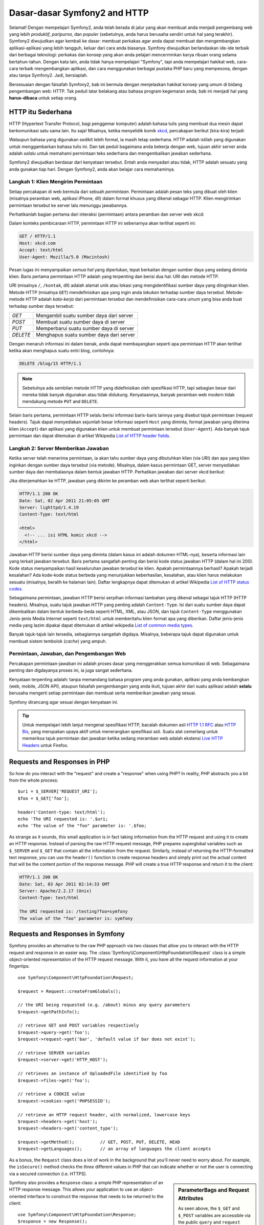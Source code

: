 .. index::
   single: Dasar-dasar Symfony2

Dasar-dasar Symfony2 and HTTP
=============================

Selamat! Dengan mempelajari Symfony2, anda telah berada di jalur yang akan membuat
anda menjadi pengembang web yang lebih *produktif*, *paripurna*, dan *populer*
(sebetulnya, anda harus berusaha sendiri untuk hal yang terakhir).
Symfony2 diwujudkan agar kembali ke dasar: membuat perkakas agar anda
dapat membuat dan mengembangkan aplikasi-aplikasi yang lebih tangguh,
keluar dari cara anda biasanya. Symfony diwujudkan berlandaskan ide-ide terbaik
dari berbagai teknologi: perkakas dan konsep yang akan anda pelajari mencerminkan
karya ribuan orang selama bertahun-tahun. Dengan kata lain, anda tidak hanya
mempelajari "Symfony", tapi anda mempelajari hakikat web, cara-cara terbaik
mengembangkan aplikasi, dan cara menggunakan berbagai pustaka PHP baru yang mempesona,
dengan atau tanpa Symfony2. Jadi, bersiaplah.

Bersesuaian dengan falsafah Symfony2, bab ini bermula dengan menjelaskan
hakikat konsep yang umum di bidang pengembangan web: HTTP. Tak peduli latar
belakang atau bahasa program kegemaran anda, bab ini menjadi hal
yang **harus-dibaca** untuk setiap orang.

HTTP itu Sederhana
------------------

HTTP (Hypertext Transfer Protocol, bagi penggemar komputer) adalah bahasa tulis
yang membuat dua mesin dapat berkomunikasi satu sama lain. Itu saja!
Misalnya, ketika menyelidik komik `xkcd`_, percakapan berikut (kira-kira) terjadi:

.. image:: /images/http-xkcd.png
   :align: center

Walaupun bahasa yang digunakan sedikit lebih formal, ia masih tetap sederhana.
HTTP adalah istilah yang digunakan untuk menggambarkan bahasa tulis ini.
Dan tak peduli bagaimana anda bekerja dengan web, tujuan akhir server anda adalah
*selalu* untuk memahami permintaan teks sederhana dan mengembalikan jawaban
sederhana.

Symfony2 diwujudkan berdasar dari kenyataan tersebut. Entah anda menyadari
atau tidak, HTTP adalah sesuatu yang anda gunakan tiap hari. Dengan Symfony2,
anda akan belajar cara memahaminya.

.. index::
   single: HTTP; Paradigma Permintaan-jawaban

Langkah 1: Klien Mengirim Permintaan
~~~~~~~~~~~~~~~~~~~~~~~~~~~~~~~~~~~~

Setiap percakapan di web bermula dari sebuah *permintaan*. Permintaan adalah
pesan teks yang dibuat oleh klien (misalnya peramban web, aplikasi iPhone, dll)
dalam format khusus yang dikenal sebagai HTTP. Klien mengirimkan
permintaan tersebut ke server lalu menunggu jawabannya.

Perhatikanlah bagian pertama dari interaksi (permintaan) antara peramban
dan server web xkcd:

.. image:: /images/http-xkcd-request.png
   :align: center

Dalam konteks pembicaraan HTTP, permintaan HTTP ini sebenarnya akan terlihat
seperti ini:

.. code-block:: text

    GET / HTTP/1.1
    Host: xkcd.com
    Accept: text/html
    User-Agent: Mozilla/5.0 (Macintosh)

Pesan lugas ini menyampaikan *semua hal* yang diperlukan, tepat berkaitan
dengan sumber daya yang sedang diminta klien. Baris pertama permintaan
HTTP adalah yang terpenting dan berisi dua hal: URI dan metode HTTP.

URI (misalnya ``/``, ``/kontak``, dll) adalah alamat unik atau lokasi
yang mengidentifikasi sumber daya yang diinginkan klien. Metode HTTP
(misalnya ``GET``) mendefinisikan apa yang ingin anda *lakukan* terhadap
sumber daya tersebut. Metode-metode HTTP adalah *kata-kerja* dari permintaan
tersebut dan mendefinisikan cara-cara umum yang bisa anda buat terhadap
sumber daya tersebut:

+----------+-----------------------------------------+
| *GET*    | Mengambil suatu sumber daya dari server |
+----------+-----------------------------------------+
| *POST*   | Membuat suatu sumber daya di server     |
+----------+-----------------------------------------+
| *PUT*    | Memperbarui suatu sumber daya di server |
+----------+-----------------------------------------+
| *DELETE* | Menghapus suatu sumber daya dari server |
+----------+-----------------------------------------+

Dengan menaruh informasi ini dalam benak, anda dapat membayangkan seperti
apa permintaan HTTP akan terlihat ketika akan menghapus suatu entri blog,
contohnya:

.. code-block:: text

    DELETE /blog/15 HTTP/1.1

.. note::

    Sebetulnya ada sembilan metode HTTP yang didefinisikan oleh
    spesifikasi HTTP, tapi sebagian besar dari mereka tidak banyak digunakan
    atau tidak didukung. Kenyataannya, banyak peramban web modern tidak
    mendukung metode ``PUT`` and ``DELETE``.

Selain baris pertama, permintaan HTTP selalu berisi informasi baris-baris
lainnya yang disebut tajuk permintaan (request headers). Tajuk dapat
menyediakan sejumlah besar informasi seperti ``Host`` yang diminta, format
jawaban yang diterima klien (``Accept``) dan aplikasi yang digunakan klien
untuk membuat permintaan tersebut (``User-Agent``). Ada banyak tajuk permintaan
dan dapat ditemukan di artikel Wikipedia `List of HTTP header fields`_.

Langkah 2: Server Memberikan Jawaban
~~~~~~~~~~~~~~~~~~~~~~~~~~~~~~~~~~~~

Ketika server telah menerima permintaan, ia akan tahu sumber daya yang dibutuhkan
klien (via URI) dan apa yang klien inginkan dengan sumber daya tersebut
(via metode). Misalnya, dalam kasus permintaan GET, server menyediakan sumber
daya dan membalasnya dalam bentuk jawaban HTTP. Perhatikan jawaban dari server
xkcd berikut:

.. image:: /images/http-xkcd.png
   :align: center

Jika diterjemahkan ke HTTP, jawaban yang dikirim ke peramban web akan terlihat
seperti berikut:

.. code-block:: text

    HTTP/1.1 200 OK
    Date: Sat, 02 Apr 2011 21:05:05 GMT
    Server: lighttpd/1.4.19
    Content-Type: text/html

    <html>
      <!-- ... isi HTML komic xkcd -->
    </html>

Jawaban HTTP berisi sumber daya yang diminta (dalam kasus ini adalah dokumen
HTML-nya), beserta informasi lain yang terkait jawaban tersebut. Baris pertama
sangatlah penting dan berisi kode status jawaban HTTP (dalam hal ini 200).
Kode status menyampaikan hasil keseluruhan jawaban tersebut ke klien. Apakah
permintaannya berhasil? Apakah terjadi kesalahan? Ada kode-kode status berbeda
yang menunjukkan keberhasilan, kesalahan, atau klien harus melakukan sesuatu
(misalnya, beralih ke halaman lain). Daftar lengkapnya dapat ditemukan di
artikel Wikipedia `List of HTTP status codes`_.

Sebagaimana permintaan, jawaban HTTP berisi serpihan informasi tambahan
yang dikenal sebagai tajuk HTTP (HTTP headers). Misalnya, suatu tajuk jawaban
HTTP yang penting adalah ``Content-Type``. Isi dari suatu sumber daya dapat
dikembalikan dalam bentuk berbeda-beda seperti HTML, XML, atau JSON, dan
tajuk ``Content-Type`` menggunakan Jenis-jenis Media Internet seperti
``text/html`` untuk memberitahu klien format apa yang diberikan. Daftar
jenis-jenis media yang lazim dipakai dapat ditemukan di artikel wikipedia
`List of common media types`_.

Banyak tajuk-tajuk lain tersedia, sebagiannya sangatlah digdaya. Misalnya, beberapa
tajuk dapat digunakan untuk membuat sistem tembolok (*cache*) yang ampuh.

Permintaan, Jawaban, dan Pengembangan Web
~~~~~~~~~~~~~~~~~~~~~~~~~~~~~~~~~~~~~~~~~

Percakapan permintaan-jawaban ini adalah proses dasar yang menggerakkan
semua komunikasi di web. Sebagaimana penting dan digdayanya proses ini,
ia juga sangat sederhana.

Kenyataan terpenting adalah: tanpa memandang bahasa program yang anda gunakan,
aplikasi yang anda kembangkan (web, mobile, JSON API), ataupun falsafah
pengembangan yang anda ikuti, tujuan akhir dari suatu aplikasi
adalah **selalu** berusaha mengerti setiap permintaan dan membuat
serta memberikan jawaban yang sesuai.

Symfony dirancang agar sesuai dengan kenyataan ini.

.. tip::

    Untuk mempelajari lebih lanjut mengenai spesifikasi HTTP, bacalah dokumen
    asli `HTTP 1.1 RFC`_ atau `HTTP Bis`_, yang merupakan upaya aktif untuk
    menerangkan spesifikasi asli. Suatu alat cemerlang untuk memeriksa tajuk
    permintaan dan jawaban ketika sedang meramban web adalah ekstensi
    `Live HTTP Headers`_ untuk Firefox.

.. index::
   single: Dasar-dasar Symfony2; Permintaan dan jawaban

Requests and Responses in PHP
-----------------------------

So how do you interact with the "request" and create a "response" when using
PHP? In reality, PHP abstracts you a bit from the whole process::

    $uri = $_SERVER['REQUEST_URI'];
    $foo = $_GET['foo'];

    header('Content-type: text/html');
    echo 'The URI requested is: '.$uri;
    echo 'The value of the "foo" parameter is: '.$foo;

As strange as it sounds, this small application is in fact taking information
from the HTTP request and using it to create an HTTP response. Instead of
parsing the raw HTTP request message, PHP prepares superglobal variables
such as ``$_SERVER`` and ``$_GET`` that contain all the information from
the request. Similarly, instead of returning the HTTP-formatted text response,
you can use the ``header()`` function to create response headers and simply
print out the actual content that will be the content portion of the response
message. PHP will create a true HTTP response and return it to the client:

.. code-block:: text

    HTTP/1.1 200 OK
    Date: Sat, 03 Apr 2011 02:14:33 GMT
    Server: Apache/2.2.17 (Unix)
    Content-Type: text/html

    The URI requested is: /testing?foo=symfony
    The value of the "foo" parameter is: symfony

Requests and Responses in Symfony
---------------------------------

Symfony provides an alternative to the raw PHP approach via two classes that
allow you to interact with the HTTP request and response in an easier way.
The :class:`Symfony\\Component\\HttpFoundation\\Request` class is a simple
object-oriented representation of the HTTP request message. With it, you
have all the request information at your fingertips::

    use Symfony\Component\HttpFoundation\Request;

    $request = Request::createFromGlobals();

    // the URI being requested (e.g. /about) minus any query parameters
    $request->getPathInfo();

    // retrieve GET and POST variables respectively
    $request->query->get('foo');
    $request->request->get('bar', 'default value if bar does not exist');

    // retrieve SERVER variables
    $request->server->get('HTTP_HOST');

    // retrieves an instance of UploadedFile identified by foo
    $request->files->get('foo');

    // retrieve a COOKIE value
    $request->cookies->get('PHPSESSID');

    // retrieve an HTTP request header, with normalized, lowercase keys
    $request->headers->get('host');
    $request->headers->get('content_type');

    $request->getMethod();          // GET, POST, PUT, DELETE, HEAD
    $request->getLanguages();       // an array of languages the client accepts

As a bonus, the ``Request`` class does a lot of work in the background that
you'll never need to worry about. For example, the ``isSecure()`` method
checks the *three* different values in PHP that can indicate whether or not
the user is connecting via a secured connection (i.e. HTTPS).

.. sidebar:: ParameterBags and Request Attributes

    As seen above, the ``$_GET`` and ``$_POST`` variables are accessible via
    the public ``query`` and ``request`` properties respectively. Each of
    these objects is a :class:`Symfony\\Component\\HttpFoundation\\ParameterBag`
    object, which has methods like
    :method:`Symfony\\Component\\HttpFoundation\\ParameterBag::get`,
    :method:`Symfony\\Component\\HttpFoundation\\ParameterBag::has`,
    :method:`Symfony\\Component\\HttpFoundation\\ParameterBag::all` and more.
    In fact, every public property used in the previous example is some instance
    of the ParameterBag.

    .. _book-fundamentals-attributes:

    The Request class also has a public ``attributes`` property, which holds
    special data related to how the application works internally. For the
    Symfony2 framework, the ``attributes`` holds the values returned by the
    matched route, like ``_controller``, ``id`` (if you have an ``{id}``
    wildcard), and even the name of the matched route (``_route``). The
    ``attributes`` property exists entirely to be a place where you can
    prepare and store context-specific information about the request.

Symfony also provides a ``Response`` class: a simple PHP representation of
an HTTP response message. This allows your application to use an object-oriented
interface to construct the response that needs to be returned to the client::

    use Symfony\Component\HttpFoundation\Response;
    $response = new Response();

    $response->setContent('<html><body><h1>Hello world!</h1></body></html>');
    $response->setStatusCode(200);
    $response->headers->set('Content-Type', 'text/html');

    // prints the HTTP headers followed by the content
    $response->send();

If Symfony offered nothing else, you would already have a toolkit for easily
accessing request information and an object-oriented interface for creating
the response. Even as you learn the many powerful features in Symfony, keep
in mind that the goal of your application is always *to interpret a request
and create the appropriate response based on your application logic*.

.. tip::

    The ``Request`` and ``Response`` classes are part of a standalone component
    included with Symfony called HttpFoundation. This component can be
    used entirely independently of Symfony and also provides classes for handling
    sessions and file uploads.

The Journey from the Request to the Response
--------------------------------------------

Like HTTP itself, the ``Request`` and ``Response`` objects are pretty simple.
The hard part of building an application is writing what comes in between.
In other words, the real work comes in writing the code that interprets the
request information and creates the response.

Your application probably does many things, like sending emails, handling
form submissions, saving things to a database, rendering HTML pages and protecting
content with security. How can you manage all of this and still keep your
code organized and maintainable?

Symfony was created to solve these problems so that you don't have to.

The Front Controller
~~~~~~~~~~~~~~~~~~~~

Traditionally, applications were built so that each "page" of a site was
its own physical file:

.. code-block:: text

    index.php
    contact.php
    blog.php

There are several problems with this approach, including the inflexibility
of the URLs (what if you wanted to change ``blog.php`` to ``news.php`` without
breaking all of your links?) and the fact that each file *must* manually
include some set of core files so that security, database connections and
the "look" of the site can remain consistent.

A much better solution is to use a :term:`front controller`: a single PHP
file that handles every request coming into your application. For example:

+------------------------+------------------------+
| ``/index.php``         | executes ``index.php`` |
+------------------------+------------------------+
| ``/index.php/contact`` | executes ``index.php`` |
+------------------------+------------------------+
| ``/index.php/blog``    | executes ``index.php`` |
+------------------------+------------------------+

.. tip::

    Using Apache's ``mod_rewrite`` (or equivalent with other web servers),
    the URLs can easily be cleaned up to be just ``/``, ``/contact`` and
    ``/blog``.

Now, every request is handled exactly the same way. Instead of individual URLs
executing different PHP files, the front controller is *always* executed,
and the routing of different URLs to different parts of your application
is done internally. This solves both problems with the original approach.
Almost all modern web apps do this - including apps like WordPress.

Stay Organized
~~~~~~~~~~~~~~

Inside your front controller, you have to figure out which code should be
executed and what the content to return should be. To figure this out, you'll
need to check the incoming URI and execute different parts of your code depending
on that value. This can get ugly quickly::

    // index.php
    use Symfony\Component\HttpFoundation\Request;
    use Symfony\Component\HttpFoundation\Response;
    $request = Request::createFromGlobals();
    $path = $request->getPathInfo(); // the URI path being requested

    if (in_array($path, array('', '/'))) {
        $response = new Response('Welcome to the homepage.');
    } elseif ($path == '/contact') {
        $response = new Response('Contact us');
    } else {
        $response = new Response('Page not found.', 404);
    }
    $response->send();

Solving this problem can be difficult. Fortunately it's *exactly* what Symfony
is designed to do.

The Symfony Application Flow
~~~~~~~~~~~~~~~~~~~~~~~~~~~~

When you let Symfony handle each request, life is much easier. Symfony follows
the same simple pattern for every request:

.. _request-flow-figure:

.. figure:: /images/request-flow.png
   :align: center
   :alt: Symfony2 request flow

   Incoming requests are interpreted by the routing and passed to controller
   functions that return ``Response`` objects.

Each "page" of your site is defined in a routing configuration file that
maps different URLs to different PHP functions. The job of each PHP function,
called a :term:`controller`, is to use information from the request - along
with many other tools Symfony makes available - to create and return a ``Response``
object. In other words, the controller is where *your* code goes: it's where
you interpret the request and create a response.

It's that easy! To review:

* Each request executes a front controller file;

* The routing system determines which PHP function should be executed based
  on information from the request and routing configuration you've created;

* The correct PHP function is executed, where your code creates and returns
  the appropriate ``Response`` object.

A Symfony Request in Action
~~~~~~~~~~~~~~~~~~~~~~~~~~~

Without diving into too much detail, here is this process in action. Suppose
you want to add a ``/contact`` page to your Symfony application. First, start
by adding an entry for ``/contact`` to your routing configuration file:

.. configuration-block::

    .. code-block:: yaml

        # app/config/routing.yml
        contact:
            path:     /contact
            defaults: { _controller: AcmeDemoBundle:Main:contact }

    .. code-block:: xml

        <?xml version="1.0" encoding="UTF-8" ?>
        <routes xmlns="http://symfony.com/schema/routing"
            xmlns:xsi="http://www.w3.org/2001/XMLSchema-instance"
            xsi:schemaLocation="http://symfony.com/schema/routing
                http://symfony.com/schema/routing/routing-1.0.xsd">

            <route id="contact" path="/contact">
                <default key="_controller">AcmeDemoBundle:Main:contact</default>
            </route>
        </routes>

    .. code-block:: php

        // app/config/routing.php
        use Symfony\Component\Routing\RouteCollection;
        use Symfony\Component\Routing\Route;

        $collection = new RouteCollection();
        $collection->add('contact', new Route('/contact', array(
            '_controller' => 'AcmeDemoBundle:Main:contact',
        )));

        return $collection;

.. note::

   This example uses :doc:`YAML </components/yaml/yaml_format>` to define the routing
   configuration. Routing configuration can also be written in other formats
   such as XML or PHP.

When someone visits the ``/contact`` page, this route is matched, and the
specified controller is executed. As you'll learn in the :doc:`routing chapter </book/routing>`,
the ``AcmeDemoBundle:Main:contact`` string is a short syntax that points to a
specific PHP method ``contactAction`` inside a class called ``MainController``::

    // src/Acme/DemoBundle/Controller/MainController.php
    namespace Acme\DemoBundle\Controller;

    use Symfony\Component\HttpFoundation\Response;

    class MainController
    {
        public function contactAction()
        {
            return new Response('<h1>Contact us!</h1>');
        }
    }

In this very simple example, the controller simply creates a
:class:`Symfony\\Component\\HttpFoundation\\Response` object with the HTML
``<h1>Contact us!</h1>``. In the :doc:`controller chapter </book/controller>`,
you'll learn how a controller can render templates, allowing your "presentation"
code (i.e. anything that actually writes out HTML) to live in a separate
template file. This frees up the controller to worry only about the hard
stuff: interacting with the database, handling submitted data, or sending
email messages.

Symfony2: Build your App, not your Tools.
-----------------------------------------

You now know that the goal of any app is to interpret each incoming request
and create an appropriate response. As an application grows, it becomes more
difficult to keep your code organized and maintainable. Invariably, the same
complex tasks keep coming up over and over again: persisting things to the
database, rendering and reusing templates, handling form submissions, sending
emails, validating user input and handling security.

The good news is that none of these problems is unique. Symfony provides
a framework full of tools that allow you to build your application, not your
tools. With Symfony2, nothing is imposed on you: you're free to use the full
Symfony framework, or just one piece of Symfony all by itself.

.. index::
   single: Symfony2 Components

Standalone Tools: The Symfony2 *Components*
~~~~~~~~~~~~~~~~~~~~~~~~~~~~~~~~~~~~~~~~~~~

So what *is* Symfony2? First, Symfony2 is a collection of over twenty independent
libraries that can be used inside *any* PHP project. These libraries, called
the *Symfony2 Components*, contain something useful for almost any situation,
regardless of how your project is developed. To name a few:

* :doc:`HttpFoundation </components/http_foundation/introduction>` - Contains
  the ``Request`` and ``Response`` classes, as well as other classes for handling
  sessions and file uploads;

* :doc:`Routing </components/routing/introduction>` - Powerful and fast routing system that
  allows you to map a specific URI (e.g. ``/contact``) to some information
  about how that request should be handled (e.g. execute the ``contactAction()``
  method);

* `Form`_ - A full-featured and flexible framework for creating forms and
  handling form submissions;

* `Validator`_ - A system for creating rules about data and then validating
  whether or not user-submitted data follows those rules;

* :doc:`ClassLoader </components/class_loader/introduction>` - An autoloading library that allows
  PHP classes to be used without needing to manually ``require`` the files
  containing those classes;

* :doc:`Templating </components/templating/introduction>` - A toolkit for rendering
  templates, handling template inheritance (i.e. a template is decorated with
  a layout) and performing other common template tasks;

* `Security`_ - A powerful library for handling all types of security inside
  an application;

* `Translation`_ - A framework for translating strings in your application.

Each and every one of these components is decoupled and can be used in *any*
PHP project, regardless of whether or not you use the Symfony2 framework.
Every part is made to be used if needed and replaced when necessary.

The Full Solution: The Symfony2 *Framework*
~~~~~~~~~~~~~~~~~~~~~~~~~~~~~~~~~~~~~~~~~~~

So then, what *is* the Symfony2 *Framework*? The *Symfony2 Framework* is
a PHP library that accomplishes two distinct tasks:

#. Provides a selection of components (i.e. the Symfony2 Components) and
   third-party libraries (e.g. `Swift Mailer`_ for sending emails);

#. Provides sensible configuration and a "glue" library that ties all of these
   pieces together.

The goal of the framework is to integrate many independent tools in order
to provide a consistent experience for the developer. Even the framework
itself is a Symfony2 bundle (i.e. a plugin) that can be configured or replaced
entirely.

Symfony2 provides a powerful set of tools for rapidly developing web applications
without imposing on your application. Normal users can quickly start development
by using a Symfony2 distribution, which provides a project skeleton with
sensible defaults. For more advanced users, the sky is the limit.

.. _`xkcd`: http://xkcd.com/
.. _`HTTP 1.1 RFC`: http://www.w3.org/Protocols/rfc2616/rfc2616.html
.. _`HTTP Bis`: http://datatracker.ietf.org/wg/httpbis/
.. _`Live HTTP Headers`: https://addons.mozilla.org/en-US/firefox/addon/live-http-headers/
.. _`List of HTTP status codes`: http://en.wikipedia.org/wiki/List_of_HTTP_status_codes
.. _`List of HTTP header fields`: http://en.wikipedia.org/wiki/List_of_HTTP_header_fields
.. _`List of common media types`: http://en.wikipedia.org/wiki/Internet_media_type#List_of_common_media_types
.. _`Form`: https://github.com/symfony/Form
.. _`Validator`: https://github.com/symfony/Validator
.. _`Security`: https://github.com/symfony/Security
.. _`Translation`: https://github.com/symfony/Translation
.. _`Swift Mailer`: http://swiftmailer.org/

